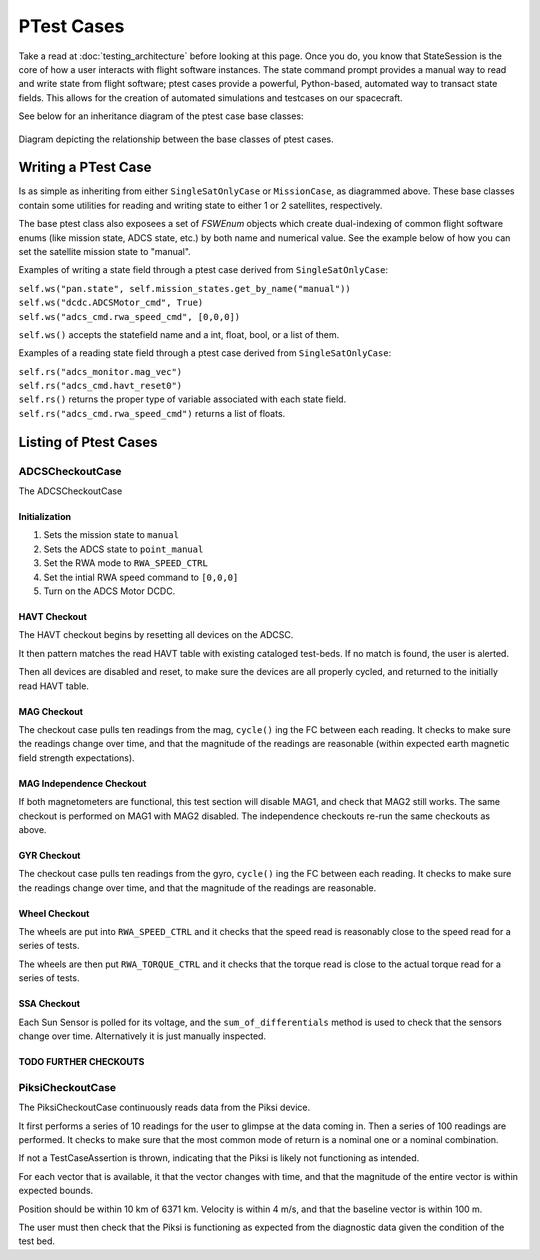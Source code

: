 ====================
PTest Cases
====================

Take a read at :doc:`testing_architecture` before looking at this page. Once you do, you know
that StateSession is the core of how a user interacts with flight software instances. The
state command prompt provides a manual way to read and write state from flight software; ptest
cases provide a powerful, Python-based, automated way to transact state fields. This allows
for the creation of automated simulations and testcases on our spacecraft.

See below for an inheritance diagram of the ptest case base classes:

.. figure:: testcase_inheritance.png
   :align: center
   :alt: PTestcase UML diagram

   Diagram depicting the relationship between the base classes of ptest cases.


Writing a PTest Case
====================
Is as simple as inheriting from either ``SingleSatOnlyCase`` or ``MissionCase``, as diagrammed above.
These base classes contain some utilities for reading and writing state to either 1 or 2 satellites,
respectively. 

The base ptest class also exposees a set of `FSWEnum` objects which create dual-indexing of common
flight software enums (like mission state, ADCS state, etc.) by both name and numerical value.
See the example below of how you can set the satellite mission state to "manual".


Examples of writing a state field through a ptest case derived from ``SingleSatOnlyCase``:

| ``self.ws("pan.state", self.mission_states.get_by_name("manual"))``
| ``self.ws("dcdc.ADCSMotor_cmd", True)``
| ``self.ws("adcs_cmd.rwa_speed_cmd", [0,0,0])``


``self.ws()`` accepts the statefield name and a int, float, bool, or a list of them.

Examples of a reading state field through a ptest case derived from ``SingleSatOnlyCase``:

| ``self.rs("adcs_monitor.mag_vec")``
| ``self.rs("adcs_cmd.havt_reset0")``

| ``self.rs()`` returns the proper type of variable associated with each state field.
| ``self.rs("adcs_cmd.rwa_speed_cmd")`` returns a list of floats.

Listing of Ptest Cases
======================

ADCSCheckoutCase
----------------

The ADCSCheckoutCase

Initialization
##############

1. Sets the mission state to ``manual``
2. Sets the ADCS state to ``point_manual``
3. Set the RWA mode to ``RWA_SPEED_CTRL``
4. Set the intial RWA speed command to ``[0,0,0]``
5. Turn on the ADCS Motor DCDC.

HAVT Checkout
#############

The HAVT checkout begins by resetting all devices on the ADCSC.

It then pattern matches the read HAVT table with existing cataloged test-beds. If no match is found,
the user is alerted.

Then all devices are disabled and reset, to make sure the devices are all properly cycled,
and returned to the initially read HAVT table.

MAG Checkout
############

The checkout case pulls ten readings from the mag, ``cycle()`` ing the FC between each reading.
It checks to make sure the readings change over time, 
and that the magnitude of the readings are reasonable 
(within expected earth magnetic field strength expectations).

MAG Independence Checkout
#########################

If both magnetometers are functional, this test section will disable MAG1, and check that MAG2
still works. The same checkout is performed on MAG1 with MAG2 disabled. The independence checkouts 
re-run the same checkouts as above.

GYR Checkout
############

The checkout case pulls ten readings from the gyro, ``cycle()`` ing the FC between each reading.
It checks to make sure the readings change over time, and that the magnitude of the readings are reasonable.

Wheel Checkout
##############

The wheels are put into ``RWA_SPEED_CTRL`` and it checks that the speed read is reasonably close to 
the speed read for a series of tests. 

The wheels are then put ``RWA_TORQUE_CTRL`` and it checks that the torque read is close to the actual
torque read for a series of tests.

SSA Checkout
############

Each Sun Sensor is polled for its voltage, and the ``sum_of_differentials`` method is used to check that 
the sensors change over time. Alternatively it is just manually inspected.

TODO FURTHER CHECKOUTS
######################

PiksiCheckoutCase
-----------------

The PiksiCheckoutCase continuously reads data from the Piksi device.

It first performs a series of 10 readings for the user to glimpse at the data coming in. Then a series
of 100 readings are performed. It checks to make sure that the most common mode of return is a nominal one 
or a nominal combination.

If not a TestCaseAssertion is thrown, indicating that the Piksi is likely not functioning as intended.

For each vector that is available, it that the vector changes with time, and that the magnitude of the 
entire vector is within expected bounds.

Position should be within 10 km of 6371 km. Velocity is within 4 m/s, and that the baseline vector is within 100 m.

The user must then check that the Piksi is functioning as expected from the diagnostic data given the condition of the 
test bed.
